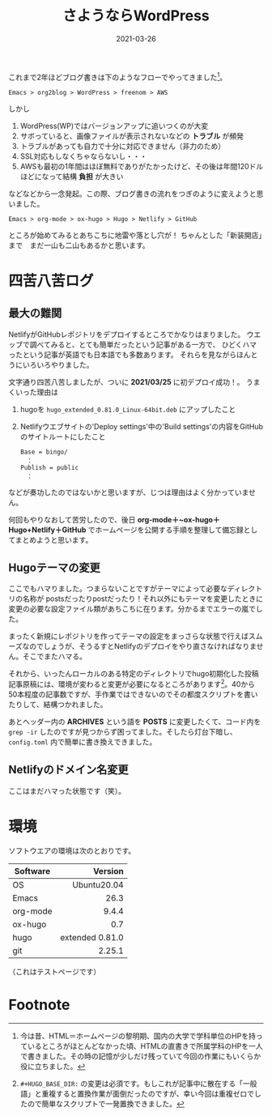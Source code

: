 #+title: さようならWordPress
#+date: 2021-03-26
#+link: file file+sys:../static/

#+hugo_base_dir: ~/peace-blog/bingo/
#+hugo_section: posts
#+hugo_tags: Emacs hugo ox-hugo Netlify GitHub
#+hugo_categories: comp

#+hugo_custom_front_matter: :toc true
#+draft: false

これまで2年ほどブログ書きは下のようなフローでやってきました[fn:long-time-ago]。
#+begin_example
Emacs > org2blog > WordPress > freenom > AWS
#+end_example
しかし
1) WordPress(WP)ではバージョンアップに追いつくのが大変
2) サボっていると、画像ファイルが表示されないなどの *トラブル* が頻発
3) トラブルがあっても自力で十分に対応できません（非力のため）
5) SSL対応もしなくちゃならないし・・・
6) AWSも最初の1年間はほぼ無料でありがたかったけど、その後は年間120ドルほどになって結構 *負担* が大きい

などなどから一念発起。この際、ブログ書きの流れをつぎのように変えようと思いました。
#+begin_example
Emacs > org-mode > ox-hugo > Hugo > Netlify > GitHub 
#+end_example

ところが始めてみるとあちこちに地雷や落とし穴が！ 
ちゃんとした「新装開店」まで　まだ一山も二山もあるかと思います。
* 四苦八苦ログ
** 最大の難関
NetlifyがGitHubレポジトリをデプロイするところでかなりはまりました。
ウエッブで調べてみると、とても簡単だったという記事がある一方で、
ひどくハマったという記事が英語でも日本語でも多数あります。
それらを見ながらほんとうにいろいろやりました。

文字通り四苦八苦しましたが、ついに *2021/03/25* に初デプロイ成功！。
うまくいった理由は
1) hugoを =hugo_extended_0.81.0_Linux-64bit.deb= にアップしたこと
2) Netlifyウエブサイトの'Deploy settings'中の'Build settings'の内容をGitHubのサイトルートにしたこと
    #+begin_example
Base = bingo/
　：
Publish = public
　：
    #+end_example
などが奏功したのではないかと思いますが、じつは理由はよく分かっていません。

何回もやりなおして苦労したので、後日 *org-mode＋~ox-hugo＋Hugo+Netlify＋GitHub* でホームページを公開する手順を整理して備忘録としてまとめようと思います。

** Hugoテーマの変更
ここでもハマりました。つまらないことですがテーマによって必要なディレクトリの名称が
postsだったりpostだったり！それ以外にもテーマを変更したときに変更の必要な設定ファイル類があちこちに在ります。分かるまでエラーの嵐でした。

まったく新規にレポジトリを作ってテーマの設定をまっさらな状態で行えばスムーズなのでしょうが、そうるすとNetlifyのデプロイをやり直さなければなりません。そこでまたハマる。

それから、いったんローカルのある特定のディレクトリでhugo初期化した投稿記事原稿には、環境が変わると変更が必要になるところがあります[fn:2]。40から50本程度の記事数ですが、手作業ではできないのでその都度スクリプトを書いたりして、結構つかれました。

あとヘッダー内の *ARCHIVES* という語を *POSTS* に変更したくて、コード内を ~grep -ir~ したのですが見つからず困ってました。そしたら灯台下暗し、 ~config.toml~ 内で簡単に書き換えできました。

** Netlifyのドメイン名変更
ここはまだハマった状態です（笑）。
   
* 環境
ソフトウエアの環境は次のとおりです。
|----------+-----------------|
|          |             <r> |
| Software |         Version |
|----------+-----------------|
| OS       |     Ubuntu20.04 |
| Emacs    |            26.3 |
| org-mode |           9.4.4 |
| ox-hugo  |             0.7 |
| hugo     | extended 0.81.0 |
| git      |          2.25.1 |
|----------+-----------------|

（これはテストページです）

* Footnote
[fn:long-time-ago] 今は昔、HTML＝ホームページの黎明期、国内の大学で学科単位のHPを持っているところがほとんどなかった頃、HTMLの直書きで所属学科のHPを一人で書きました。その時の記憶が少しだけ残っていて今回の作業にもいくらか役に立ちました。

[fn:2] ~#+HUGO_BASE_DIR:~ の変更は必須です。もしこれが記事中に散在する「一般語」と重複すると置換作業が面倒だったのですが、幸い今回は重複ゼロでしたので簡単なスクリプトで一発置換できました。

# Local Variables:
# eval: (org-hugo-auto-export-mode)
# End:
